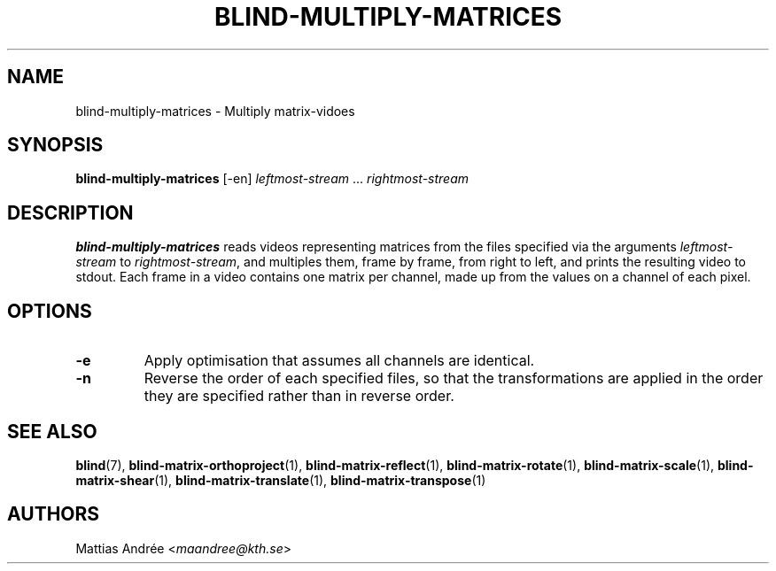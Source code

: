.TH BLIND-MULTIPLY-MATRICES 1 blind
.SH NAME
blind-multiply-matrices - Multiply matrix-vidoes
.SH SYNOPSIS
.B blind-multiply-matrices
[-en]
.I leftmost-stream
.RI "... " rightmost-stream
.SH DESCRIPTION
.B blind-multiply-matrices
reads videos representing matrices from the files
specified via the arguments
.I leftmost-stream
to
.IR rightmost-stream ,
and multiples them, frame by frame, from right to
left, and prints the resulting video to stdout.
Each frame in a video contains one matrix per
channel, made up from the values on a channel
of each pixel.
.SH OPTIONS
.TP
.B -e
Apply optimisation that assumes all channels
are identical.
.TP
.B -n
Reverse the order of each specified files,
so that the transformations are applied in
the order they are specified rather than
in reverse order.
.SH SEE ALSO
.BR blind (7),
.BR blind-matrix-orthoproject (1),
.BR blind-matrix-reflect (1),
.BR blind-matrix-rotate (1),
.BR blind-matrix-scale (1),
.BR blind-matrix-shear (1),
.BR blind-matrix-translate (1),
.BR blind-matrix-transpose (1)
.SH AUTHORS
Mattias Andrée
.RI < maandree@kth.se >
